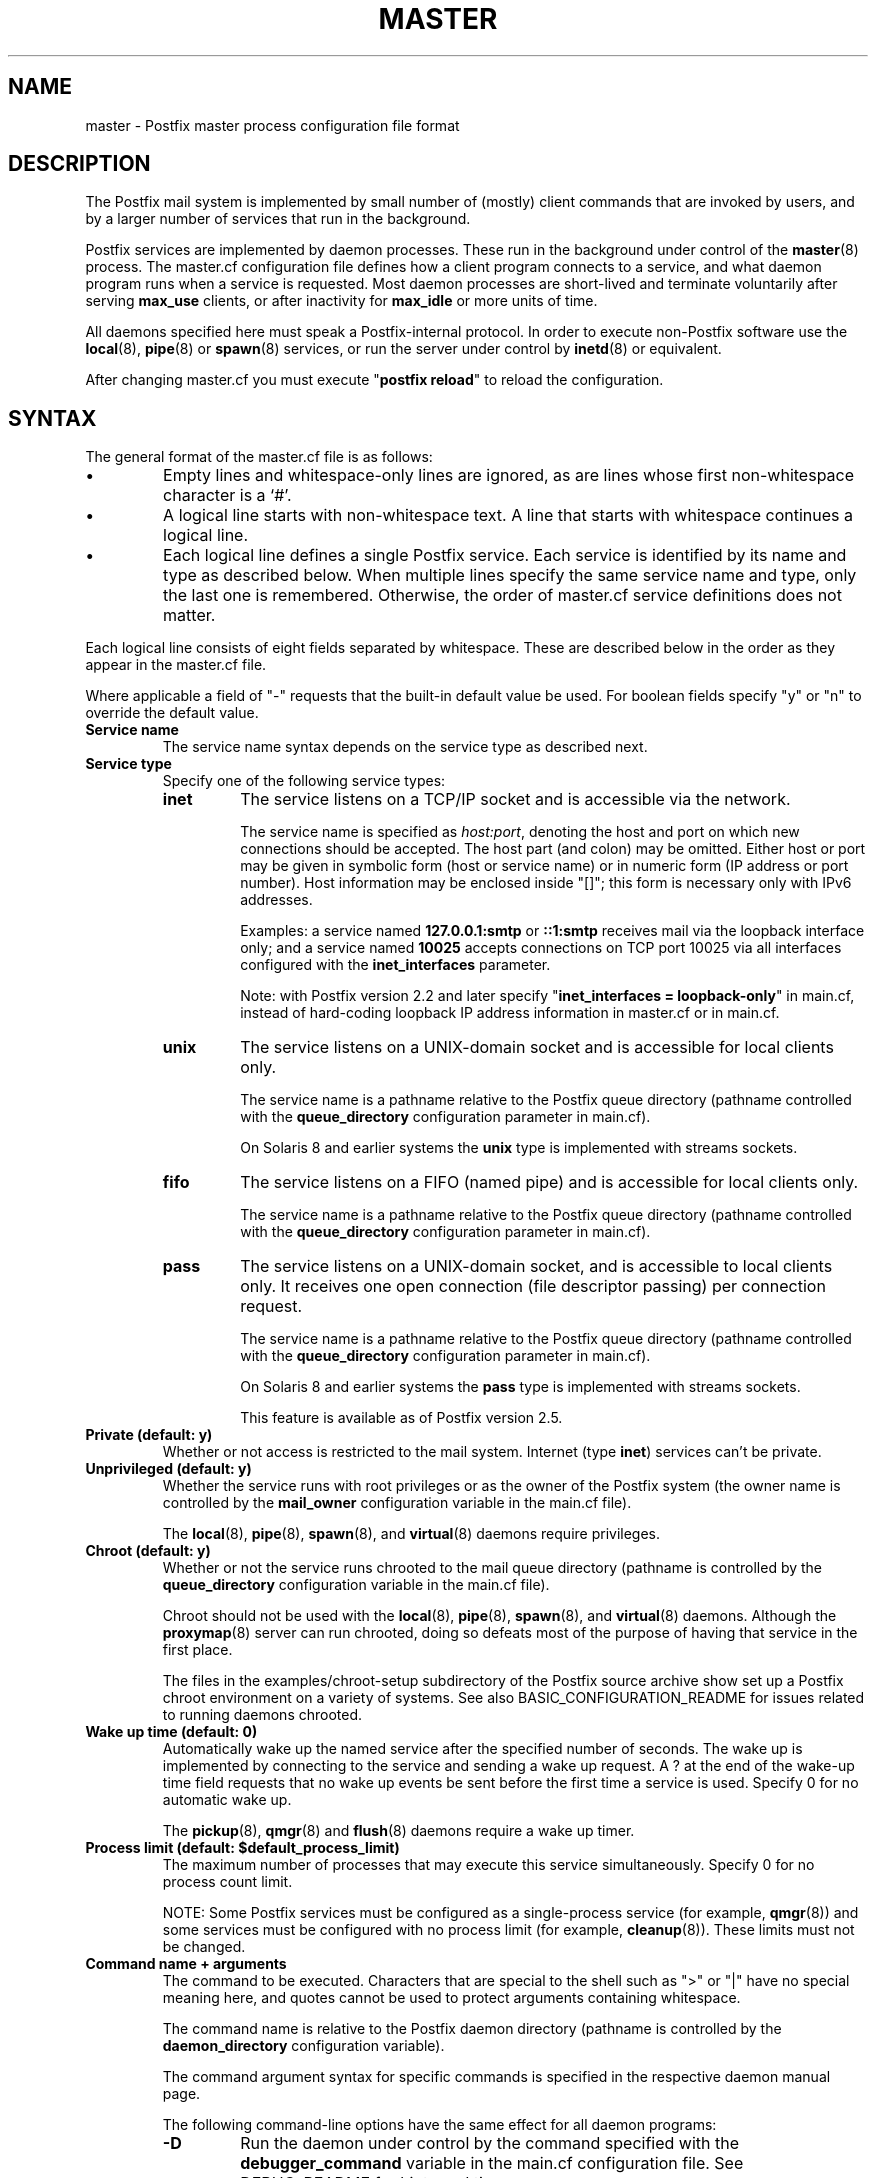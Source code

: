 .\"	$NetBSD: master.5,v 1.1.1.4.2.1 2014/08/10 07:12:47 tls Exp $
.\"
.TH MASTER 5 
.ad
.fi
.SH NAME
master
\-
Postfix master process configuration file format
.SH DESCRIPTION
.ad
.fi
The Postfix mail system is implemented by small number of
(mostly) client commands that are invoked by users, and by
a larger number of services that run in the background.

Postfix services are implemented by daemon processes. These
run in the background under control of the \fBmaster\fR(8)
process.  The master.cf configuration file defines how a
client program connects to a service, and what daemon
program runs when a service is requested.  Most daemon
processes are short-lived and terminate voluntarily after
serving \fBmax_use\fR clients, or after inactivity for
\fBmax_idle\fR or more units of time.

All daemons specified here must speak a Postfix-internal
protocol. In order to execute non-Postfix software use the
\fBlocal\fR(8), \fBpipe\fR(8) or \fBspawn\fR(8) services, or
run the server under control by \fBinetd\fR(8) or equivalent.
.PP
After changing master.cf you must execute "\fBpostfix reload\fR"
to reload the configuration.
.SH "SYNTAX"
.na
.nf
.ad
.fi
The general format of the master.cf file is as follows:
.IP \(bu
Empty lines and whitespace-only lines are ignored, as are
lines whose first non-whitespace character is a `#'.
.IP \(bu
A logical line starts with non-whitespace text. A line that
starts with whitespace continues a logical line.
.IP \(bu
Each logical line defines a single Postfix service.
Each service is identified by its name and type as described
below.  When multiple lines specify the same service name
and type, only the last one is remembered.  Otherwise, the
order of master.cf service definitions does not matter.
.PP
Each logical line consists of eight fields separated by
whitespace.  These are described below in the order as they
appear in the master.cf file.

Where applicable a field of "-" requests that the built-in
default value be used. For boolean fields specify "y" or
"n" to override the default value.
.IP "\fBService name\fR"
The service name syntax depends on the service type as
described next.
.IP "\fBService type\fR"
Specify one of the following service types:
.RS
.IP \fBinet\fR
The service listens on a TCP/IP socket and is accessible
via the network.

The service name is specified as \fIhost:port\fR, denoting
the host and port on which new connections should be
accepted. The host part (and colon) may be omitted.  Either
host or port may be given in symbolic form (host or service
name) or in numeric form (IP address or port number).
Host information may be enclosed inside "[]"; this form
is necessary only with IPv6 addresses.
.sp
Examples: a service named \fB127.0.0.1:smtp\fR or \fB::1:smtp\fR
receives
mail via the loopback interface only; and a service named
\fB10025\fR accepts connections on TCP port 10025 via
all interfaces configured with the \fBinet_interfaces\fR
parameter.

.sp
Note: with Postfix version 2.2 and later specify
"\fBinet_interfaces = loopback-only\fR" in main.cf, instead
of hard-coding loopback IP address information in master.cf
or in main.cf.
.IP \fBunix\fR
The service listens on a UNIX-domain socket and is accessible
for local clients only.

The service name is a pathname relative to the Postfix
queue directory (pathname controlled with the \fBqueue_directory\fR
configuration parameter in main.cf).
.sp
On Solaris 8 and earlier systems the \fBunix\fR type is
implemented with streams sockets.
.IP \fBfifo\fR
The service listens on a FIFO (named pipe) and is accessible
for local clients only.

The service name is a pathname relative to the Postfix
queue directory (pathname controlled with the \fBqueue_directory\fR
configuration parameter in main.cf).
.IP \fBpass\fR
The service listens on a UNIX-domain socket, and is accessible
to local clients only. It receives one open connection (file
descriptor passing) per connection request.

The service name is a pathname relative to the Postfix
queue directory (pathname controlled with the \fBqueue_directory\fR
configuration parameter in main.cf).
.sp
On Solaris 8 and earlier systems the \fBpass\fR type is
implemented with streams sockets.

This feature is available as of Postfix version 2.5.
.RE
.IP "\fBPrivate (default: y)\fR"
Whether or not access is restricted to the mail system.
Internet (type \fBinet\fR) services can't be private.
.IP "\fBUnprivileged (default: y)\fR"
Whether the service runs with root privileges or as the
owner of the Postfix system (the owner name is controlled
by the \fBmail_owner\fR configuration variable in the
main.cf file).
.sp
The \fBlocal\fR(8), \fBpipe\fR(8), \fBspawn\fR(8), and
\fBvirtual\fR(8) daemons require privileges.
.IP "\fBChroot (default: y)\fR"
Whether or not the service runs chrooted to the mail queue
directory (pathname is controlled by the \fBqueue_directory\fR
configuration variable in the main.cf file).
.sp
Chroot should not be used with the \fBlocal\fR(8),
\fBpipe\fR(8), \fBspawn\fR(8), and \fBvirtual\fR(8) daemons.
Although the
\fBproxymap\fR(8) server can run chrooted, doing so defeats
most of the purpose of having that service in the first
place.
.sp
The files in the examples/chroot-setup subdirectory of the
Postfix source archive show set up a Postfix chroot environment
on a variety of systems. See also BASIC_CONFIGURATION_README
for issues related to running daemons chrooted.
.IP "\fBWake up time (default: 0)\fR"
Automatically wake up the named service after the specified
number of seconds. The wake up is implemented by connecting
to the service and sending a wake up request.  A ? at the
end of the wake-up time field requests that no wake up
events be sent before the first time a service is used.
Specify 0 for no automatic wake up.
.sp
The \fBpickup\fR(8), \fBqmgr\fR(8) and \fBflush\fR(8)
daemons require a wake up timer.
.IP "\fBProcess limit (default: $default_process_limit)\fR"
The maximum number of processes that may execute this
service simultaneously. Specify 0 for no process count limit.
.sp
NOTE: Some Postfix services must be configured as a
single-process service (for example, \fBqmgr\fR(8)) and
some services must be configured with no process limit (for
example, \fBcleanup\fR(8)).  These limits must not be
changed.
.IP "\fBCommand name + arguments\fR"
The command to be executed.  Characters that are special
to the shell such as ">" or "|" have no special meaning
here, and quotes cannot be used to protect arguments
containing whitespace.
.sp
The command name is relative to the Postfix daemon directory
(pathname is controlled by the \fBdaemon_directory\fR
configuration variable).
.sp
The command argument syntax for specific commands is
specified in the respective daemon manual page.
.sp
The following command-line options have the same effect for
all daemon programs:
.RS
.IP \fB-D\fR
Run the daemon under control by the command specified with
the \fBdebugger_command\fR variable in the main.cf
configuration file.  See DEBUG_README for hints and tips.
.IP "\fB-o \fIname\fR=\fIvalue\fR"
Override the named main.cf configuration parameter. The
parameter value can refer to other parameters as \fI$name\fR
etc., just like in main.cf.  See \fBpostconf\fR(5) for
syntax.
.sp
NOTE 1: do not specify whitespace around the "=" or in
parameter values. To specify a parameter value that contains
whitespace, use commas instead of spaces, or specify the
value in main.cf. Example:
.sp
.nf
/etc/postfix/master.cf:
    submission inet .... smtpd
        -o smtpd_mumble=$submission_mumble
.sp
/etc/postfix/main.cf
    submission_mumble = text with whitespace...
.fi
.sp
NOTE 2: Over-zealous use of parameter overrides makes the
Postfix configuration hard to understand and maintain.  At
a certain point, it might be easier to configure multiple
instances of Postfix, instead of configuring multiple
personalities via master.cf.
.IP \fB-v\fR
Increase the verbose logging level. Specify multiple \fB-v\fR
options to make a Postfix daemon process increasingly verbose.
.SH "SEE ALSO"
.na
.nf
master(8), process manager
postconf(5), configuration parameters
.SH "README FILES"
.na
.nf
.ad
.fi
Use "\fBpostconf readme_directory\fR" or
"\fBpostconf html_directory\fR" to locate this information.
.na
.nf
BASIC_CONFIGURATION_README, basic configuration
DEBUG_README, Postfix debugging
.SH "LICENSE"
.na
.nf
.ad
.fi
The Secure Mailer license must be distributed with this software.
.SH "AUTHOR(S)"
.na
.nf
Initial version by
Magnus Baeck
Lund Institute of Technology
Sweden

Wietse Venema
IBM T.J. Watson Research
P.O. Box 704
Yorktown Heights, NY 10598, USA
